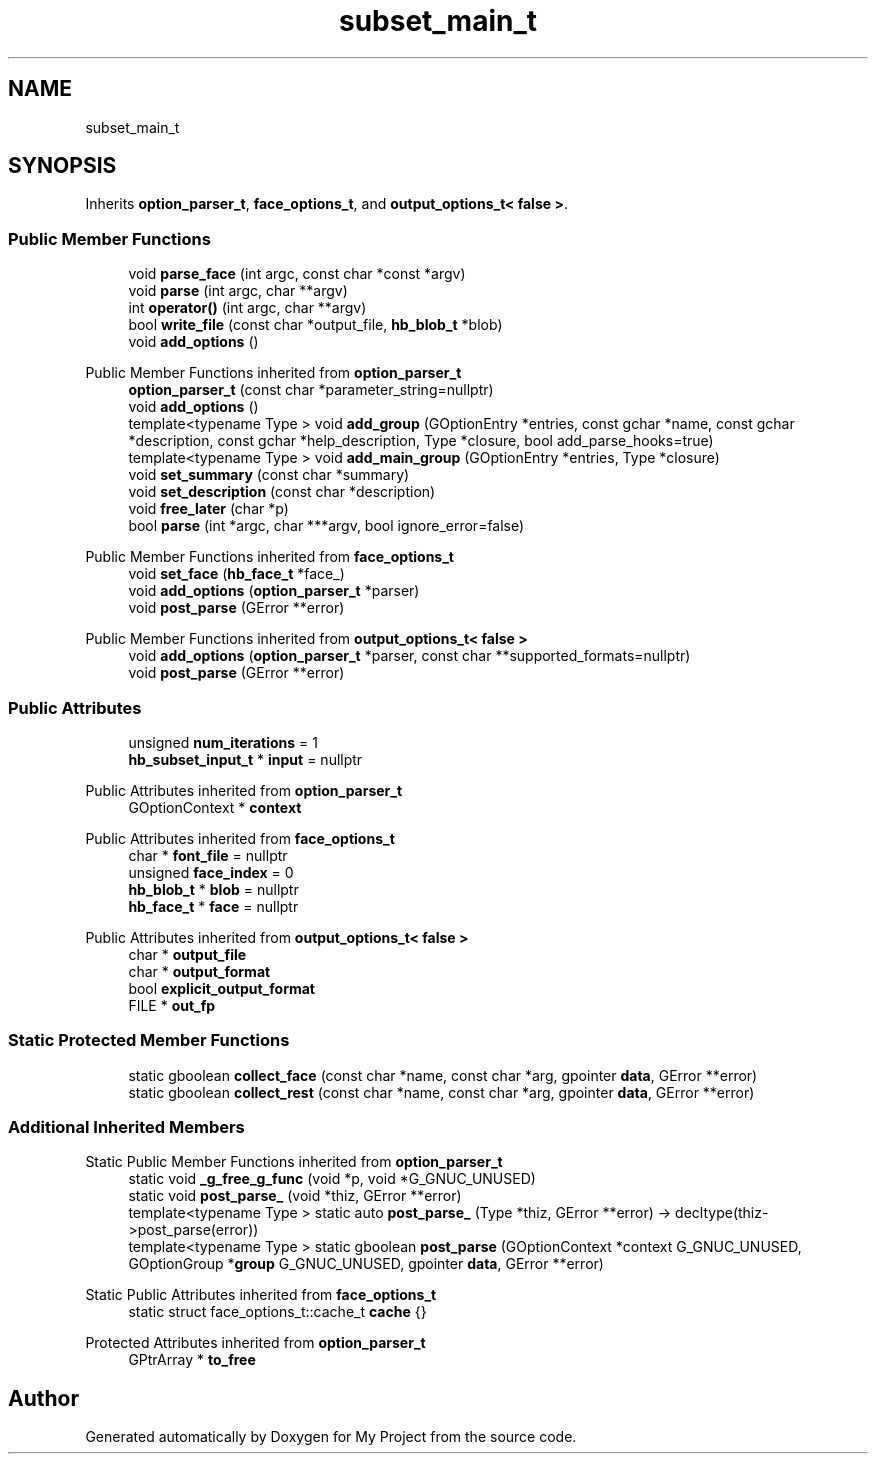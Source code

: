 .TH "subset_main_t" 3 "Wed Feb 1 2023" "Version Version 0.0" "My Project" \" -*- nroff -*-
.ad l
.nh
.SH NAME
subset_main_t
.SH SYNOPSIS
.br
.PP
.PP
Inherits \fBoption_parser_t\fP, \fBface_options_t\fP, and \fBoutput_options_t< false >\fP\&.
.SS "Public Member Functions"

.in +1c
.ti -1c
.RI "void \fBparse_face\fP (int argc, const char *const *argv)"
.br
.ti -1c
.RI "void \fBparse\fP (int argc, char **argv)"
.br
.ti -1c
.RI "int \fBoperator()\fP (int argc, char **argv)"
.br
.ti -1c
.RI "bool \fBwrite_file\fP (const char *output_file, \fBhb_blob_t\fP *blob)"
.br
.ti -1c
.RI "void \fBadd_options\fP ()"
.br
.in -1c

Public Member Functions inherited from \fBoption_parser_t\fP
.in +1c
.ti -1c
.RI "\fBoption_parser_t\fP (const char *parameter_string=nullptr)"
.br
.ti -1c
.RI "void \fBadd_options\fP ()"
.br
.ti -1c
.RI "template<typename Type > void \fBadd_group\fP (GOptionEntry *entries, const gchar *name, const gchar *description, const gchar *help_description, Type *closure, bool add_parse_hooks=true)"
.br
.ti -1c
.RI "template<typename Type > void \fBadd_main_group\fP (GOptionEntry *entries, Type *closure)"
.br
.ti -1c
.RI "void \fBset_summary\fP (const char *summary)"
.br
.ti -1c
.RI "void \fBset_description\fP (const char *description)"
.br
.ti -1c
.RI "void \fBfree_later\fP (char *p)"
.br
.ti -1c
.RI "bool \fBparse\fP (int *argc, char ***argv, bool ignore_error=false)"
.br
.in -1c

Public Member Functions inherited from \fBface_options_t\fP
.in +1c
.ti -1c
.RI "void \fBset_face\fP (\fBhb_face_t\fP *face_)"
.br
.ti -1c
.RI "void \fBadd_options\fP (\fBoption_parser_t\fP *parser)"
.br
.ti -1c
.RI "void \fBpost_parse\fP (GError **error)"
.br
.in -1c

Public Member Functions inherited from \fBoutput_options_t< false >\fP
.in +1c
.ti -1c
.RI "void \fBadd_options\fP (\fBoption_parser_t\fP *parser, const char **supported_formats=nullptr)"
.br
.ti -1c
.RI "void \fBpost_parse\fP (GError **error)"
.br
.in -1c
.SS "Public Attributes"

.in +1c
.ti -1c
.RI "unsigned \fBnum_iterations\fP = 1"
.br
.ti -1c
.RI "\fBhb_subset_input_t\fP * \fBinput\fP = nullptr"
.br
.in -1c

Public Attributes inherited from \fBoption_parser_t\fP
.in +1c
.ti -1c
.RI "GOptionContext * \fBcontext\fP"
.br
.in -1c

Public Attributes inherited from \fBface_options_t\fP
.in +1c
.ti -1c
.RI "char * \fBfont_file\fP = nullptr"
.br
.ti -1c
.RI "unsigned \fBface_index\fP = 0"
.br
.ti -1c
.RI "\fBhb_blob_t\fP * \fBblob\fP = nullptr"
.br
.ti -1c
.RI "\fBhb_face_t\fP * \fBface\fP = nullptr"
.br
.in -1c

Public Attributes inherited from \fBoutput_options_t< false >\fP
.in +1c
.ti -1c
.RI "char * \fBoutput_file\fP"
.br
.ti -1c
.RI "char * \fBoutput_format\fP"
.br
.ti -1c
.RI "bool \fBexplicit_output_format\fP"
.br
.ti -1c
.RI "FILE * \fBout_fp\fP"
.br
.in -1c
.SS "Static Protected Member Functions"

.in +1c
.ti -1c
.RI "static gboolean \fBcollect_face\fP (const char *name, const char *arg, gpointer \fBdata\fP, GError **error)"
.br
.ti -1c
.RI "static gboolean \fBcollect_rest\fP (const char *name, const char *arg, gpointer \fBdata\fP, GError **error)"
.br
.in -1c
.SS "Additional Inherited Members"


Static Public Member Functions inherited from \fBoption_parser_t\fP
.in +1c
.ti -1c
.RI "static void \fB_g_free_g_func\fP (void *p, void *G_GNUC_UNUSED)"
.br
.ti -1c
.RI "static void \fBpost_parse_\fP (void *thiz, GError **error)"
.br
.ti -1c
.RI "template<typename Type > static auto \fBpost_parse_\fP (Type *thiz, GError **error) \-> decltype(thiz\->post_parse(error))"
.br
.ti -1c
.RI "template<typename Type > static gboolean \fBpost_parse\fP (GOptionContext *context G_GNUC_UNUSED, GOptionGroup *\fBgroup\fP G_GNUC_UNUSED, gpointer \fBdata\fP, GError **error)"
.br
.in -1c

Static Public Attributes inherited from \fBface_options_t\fP
.in +1c
.ti -1c
.RI "static struct face_options_t::cache_t \fBcache\fP {}"
.br
.in -1c

Protected Attributes inherited from \fBoption_parser_t\fP
.in +1c
.ti -1c
.RI "GPtrArray * \fBto_free\fP"
.br
.in -1c

.SH "Author"
.PP 
Generated automatically by Doxygen for My Project from the source code\&.
